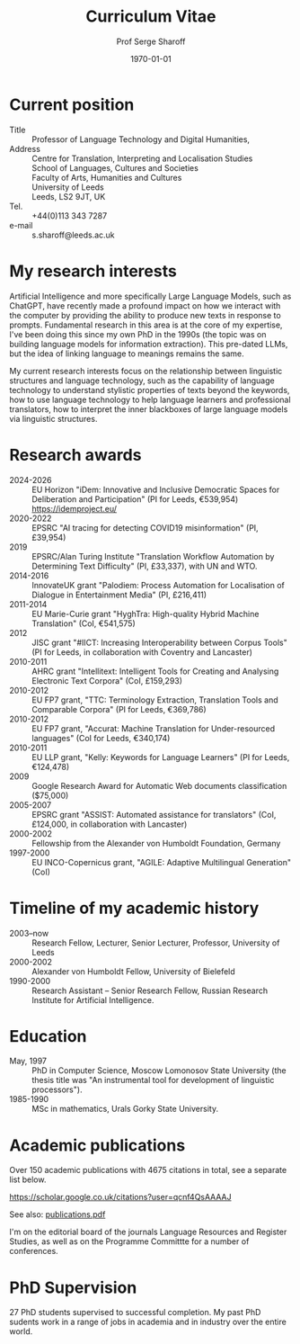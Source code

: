 #+TITLE: Curriculum Vitae
#+AUTHOR: Prof Serge Sharoff
#+DATE: \today

# +LATEX_HEADER: \usepackage{standard}
#+LATEX_HEADER: \usepackage{times}
#+LATEX_HEADER: \usepackage{fullpage}
#+LATEX_HEADER: \usepackage{eurosym}


* Current position
  :PROPERTIES:
  :CUSTOM_ID: current-position
  :CLASS: unnumbered
  :END:
- Title :: Professor of Language Technology and Digital Humanities,
- Address :: Centre for Translation, Interpreting and Localisation Studies\\
  School of Languages, Cultures and Societies\\
  Faculty of Arts, Humanities and Cultures\\
  University of Leeds\\
  Leeds, LS2 9JT, UK
- Tel. :: +44(0)113 343 7287
- e-mail :: s.sharoff@leeds.ac.uk

* My research interests
  :PROPERTIES:
  :CUSTOM_ID: research-interests
  :END:
Artificial Intelligence and more specifically Large Language Models,
such as ChatGPT, have recently made a profound impact on how we
interact with the computer by providing the ability to produce new
texts in response to prompts. Fundamental research in this area is at
the core of my expertise, I've been doing this since my own PhD in the
1990s (the topic was on building language models for information
extraction). This pre-dated LLMs, but the idea of linking language to
meanings remains the same.

My current research interests focus on the relationship between linguistic structures and language technology, such as the capability of language technology to understand stylistic properties of texts beyond the keywords, how to use language technology to help language learners and professional translators, how to interpret the inner blackboxes of large language models via linguistic structures.

* Research awards
  :PROPERTIES:
  :CUSTOM_ID: research-awards
  :END:
- 2024-2026 :: EU Horizon "iDem: Innovative and Inclusive Democratic Spaces for Deliberation and Participation" (PI for Leeds, €539,954) https://idemproject.eu/
- 2020-2022 :: EPSRC "AI tracing for detecting COVID19 misinformation" (PI, £39,954)
- 2019 :: EPSRC/Alan Turing Institute "Translation Workflow Automation by Determining Text Difficulty" (PI, £33,337), with UN and WTO.
- 2014-2016 :: InnovateUK grant "Palodiem: Process Automation for Localisation of Dialogue in Entertainment Media" (PI, £216,411)
- 2011-2014 :: EU Marie-Curie grant "HyghTra: High-quality Hybrid Machine Translation" (CoI, €541,575)
- 2012 :: JISC grant "#IICT: Increasing Interoperability between Corpus Tools" (PI for Leeds, in collaboration with Coventry and Lancaster)
- 2010-2011 :: AHRC grant "Intellitext: Intelligent Tools for Creating and Analysing Electronic Text Corpora" (CoI, £159,293)
- 2010-2012 :: EU FP7 grant, "TTC: Terminology Extraction, Translation Tools and Comparable Corpora" (PI for Leeds, €369,786)
- 2010-2012 :: EU FP7 grant, "Accurat: Machine Translation for Under-resourced languages" (CoI for Leeds, €340,174)
- 2010-2011 :: EU LLP grant, "Kelly: Keywords for Language Learners" (PI for Leeds, €124,478)
- 2009 :: Google Research Award for Automatic Web documents classification ($75,000)
- 2005-2007 :: EPSRC grant "ASSIST: Automated assistance for translators" (CoI, £124,000, in collaboration with Lancaster)
- 2000-2002 :: Fellowship from the Alexander von Humboldt Foundation, Germany
- 1997-2000 :: EU INCO-Copernicus grant, "AGILE: Adaptive Multilingual Generation" (CoI)

* Timeline of my academic history
  :PROPERTIES:
  :CUSTOM_ID: timeline-of-my-academic-history
  :CLASS: unnumbered
  :END:
- 2003--now :: Research Fellow, Lecturer, Senior Lecturer, Professor,
  University of Leeds
- 2000-2002 :: Alexander von Humboldt Fellow, University of Bielefeld
- 1990-2000 :: Research Assistant -- Senior Research Fellow, Russian
  Research Institute for Artificial Intelligence.
# - 1994-1998 :: Freelance translator (mostly for the Russian Patent
#   Office).

* Education
  :PROPERTIES:
  :CUSTOM_ID: education
  :CLASS: unnumbered
  :END:
- May, 1997 :: PhD in Computer Science, Moscow Lomonosov State
  University (the thesis title was "An instrumental tool for development
  of linguistic processors").
- 1985-1990 :: MSc in mathematics, Urals Gorky State University.

* Academic publications
  :PROPERTIES:
  :CUSTOM_ID: academic-publications
  :CLASS: unnumbered
  :END:
Over 150 academic publications with 4675 citations in total, see a separate list below.

[[https://scholar.google.co.uk/citations?user=qcnf4QsAAAAJ]]

See also: [[./publications.pdf][publications.pdf]]

I'm on the editorial board of the journals Language Resources and Register Studies, as well as on the Programme Committte for a number of conferences.

* PhD Supervision

  27 PhD students supervised to successful completion. My past PhD sudents work in a range of jobs in academia and in industry over the entire world.

** COMMENT Invited presentations
   :PROPERTIES:
   :CUSTOM_ID: invited-presentations
   :CLASS: unnumbered
   :END:
*** Keynote
    :PROPERTIES:
    :CUSTOM_ID: keynote
    :CLASS: unnumbered
    :END:
- May 2017 :: Russian Computational Linguistics Conference, Moscow, 400
  participants.

- April 2017 :: Balto-Slavonic Natural Language Processing, Valencia, 40
  participants.

- March 2015 :: British Council symposium on Developing Linguistics in
  South Asia, Islamabad, 80 participants.

*** Invited
    :PROPERTIES:
    :CUSTOM_ID: invited
    :CLASS: unnumbered
    :END:
- October 2016 :: Translating Europe Forum, organised by the European
  Commission, Brussels, 600 participants.

- November 2012 :: Translating and the Computer, London, 150
  participants.

- September 2012 :: Translation and Interpreting Panel at the British
  Association for Applied Linguistics Conference, 70 participants.

- April, 2011 :: Microsoft Research Summit, Paris, 300 participants.

* COMMENT Language experience
  :PROPERTIES:
  :CUSTOM_ID: language-experience
  :CLASS: unnumbered
  :END:
Russian (native), English (fluent), German (advanced), Chinese (reading
knowledge), French (intermediate).

Reviewing for conferences:

- ACL :: Meeting for the Association of Computational Linguistics

- COLING :: International Conference on Computational Linguistics

- EACL :: the European ACL Conference

- EMNLP :: Empirical Methods in Natural Language Processing

- CICLING :: Conference on Computational Linguistics

- Corpus :: Corpus Linguistics Conference

- BUCC :: Building and Using Comparable Corpora

- BEA :: Innovative Use of NLP for Building Educational Applications

- HyTra :: Hybrid MT

- Dialogue :: Russian Conference on Computational Linguistics

- VarDial :: Applying NLP Tools to Similar Languages, Varieties and
  Dialects

- MWE :: Multiword expressions

- BSNLP :: Balto-Slavic NLP

Reviewing for journals

- CL :: Computational Linguistics

- JNLE :: Journal of Natural Language Engineering

- MT :: Machine Translation

- LREV :: Language Resources and Evaluation

- JEL :: Journal of English Linguistics

The editorial board member for TC3 (Translation, Computation, Corpora,
Cognition) and Register Studies.

External examiner for PhDs in the universities of: York (2012), Basque
Country (2014), Lancaster (2015), Faisalabad (2015), Tel Aviv (2016),
Bologna (2018).

